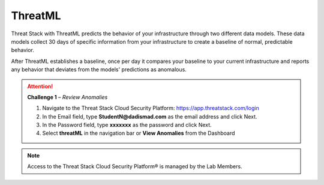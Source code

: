 ThreatML
========


.. image:: _static/_threatML_Widget.gif


Threat Stack with ThreatML predicts the behavior of your infrastructure through two different data models. These data models collect 30 days of specific information from your infrastructure to create a baseline of normal, predictable behavior. 

After ThreatML establishes a baseline, once per day it compares your baseline to your current infrastructure and reports any behavior that deviates from the models' predictions as anomalous. 

.. attention::
   **Challenge 1** – *Review Anomalies*

   1. Navigate to the Threat Stack Cloud Security Platform: https://app.threatstack.com/login 
   2. In the Email field, type **StudentN@dadismad.com** as the email address and click Next. 
   3. In the Password field, type **xxxxxxx** as the password and click Next.
   4. Select **threatML** in the navigation bar or **View Anomalies** from the Dashboard 

.. note::
 Access to the Threat Stack Cloud Security Platform® is managed by the Lab Members.

